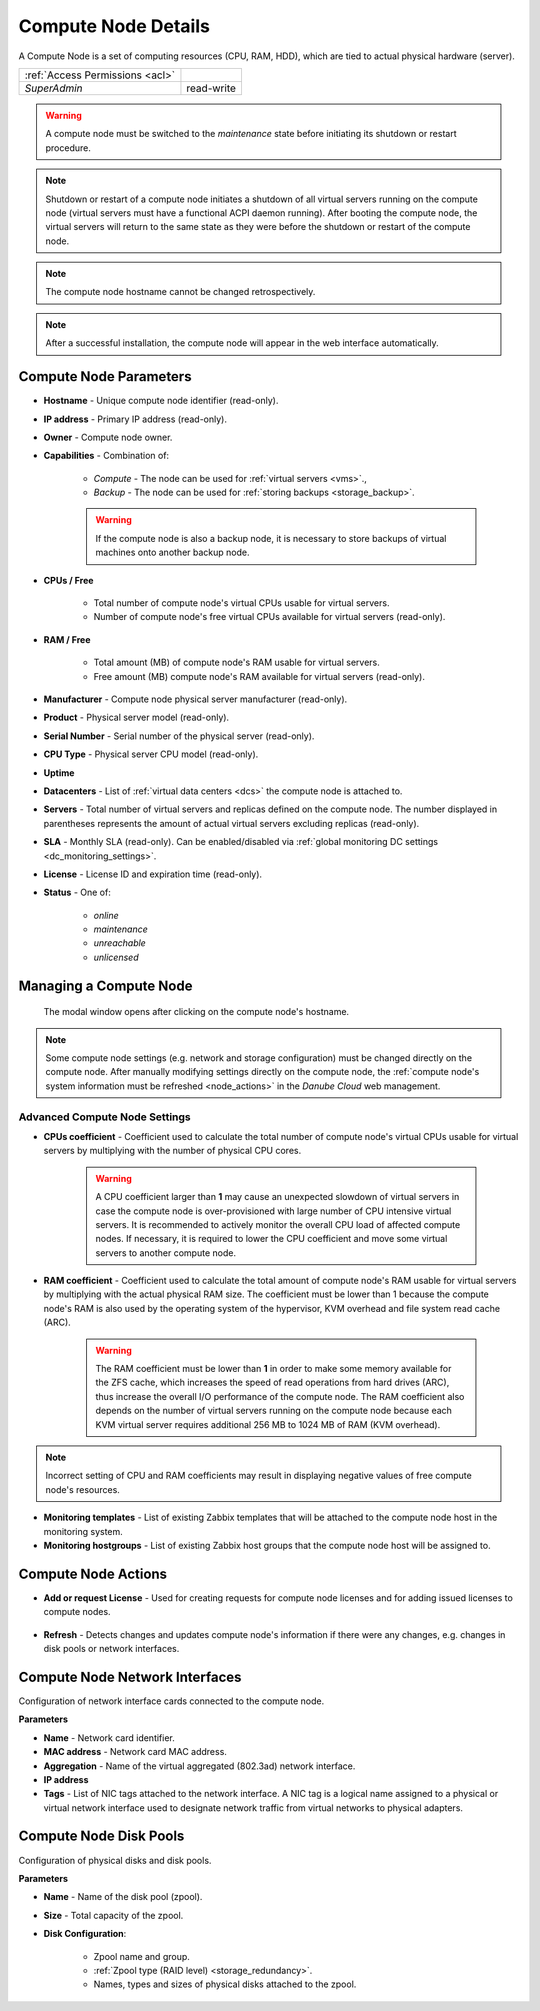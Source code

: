 .. _compute_node:

Compute Node Details
####################

A Compute Node is a set of computing resources (CPU, RAM, HDD), which are tied to actual physical hardware (server).

.. image:: img/node_details.png

=============================== ================
:ref:`Access Permissions <acl>`
------------------------------- ----------------
*SuperAdmin*                    read-write
=============================== ================

.. warning:: A compute node must be switched to the *maintenance* state before initiating its shutdown or restart procedure.

.. note:: Shutdown or restart of a compute node initiates a shutdown of all virtual servers running on the compute node (virtual servers must have a functional ACPI daemon running). After booting the compute node, the virtual servers will return to the same state as they were before the shutdown or restart of the compute node.

.. note:: The compute node hostname cannot be changed retrospectively.

.. note:: After a successful installation, the compute node will appear in the web interface automatically.

.. seealso:: A compute node can be only used when :ref:`attached to a virtual data center <dc_attach_node>`.

.. seealso:: Working with virtual servers is possible only on a compute node with a :ref:`valid Compute Node License <node_license>` (*Danube Cloud Enterprise Edition*).



Compute Node Parameters
=======================

* **Hostname** - Unique compute node identifier (read-only).
* **IP address** - Primary IP address (read-only).
* **Owner** - Compute node owner.
* **Capabilities** - Combination of:

    * *Compute* - The node can be used for :ref:`virtual servers <vms>`.,
    * *Backup* - The node can be used for :ref:`storing backups <storage_backup>`.

    .. warning:: If the compute node is also a backup node, it is necessary to store backups of virtual machines onto another backup node.

* **CPUs / Free**

    * Total number of compute node's virtual CPUs usable for virtual servers.
    * Number of compute node's free virtual CPUs available for virtual servers (read-only).
* **RAM / Free**

    * Total amount (MB) of compute node's RAM usable for virtual servers.
    * Free amount (MB) compute node's RAM available for virtual servers (read-only).
* **Manufacturer** - Compute node physical server manufacturer (read-only).
* **Product** - Physical server model (read-only).
* **Serial Number** - Serial number of the physical server (read-only).
* **CPU Type** - Physical server CPU model (read-only).
* **Uptime**
* **Datacenters** - List of :ref:`virtual data centers <dcs>` the compute node is attached to.
* **Servers** - Total number of virtual servers and replicas defined on the compute node. The number displayed in parentheses represents the amount of actual virtual servers excluding replicas (read-only).
* **SLA** - Monthly SLA (read-only). Can be enabled/disabled via :ref:`global monitoring DC settings <dc_monitoring_settings>`.
* **License** - License ID and expiration time (read-only).
* **Status** - One of:

    * *online*
    * *maintenance*
    * *unreachable*
    * *unlicensed*


.. _compute_node_settings:

Managing a Compute Node
=======================

.. figure:: img/node_hostname.png

    The modal window opens after clicking on the compute node's hostname.

.. image:: img/node_settings.png

.. note:: Some compute node settings (e.g. network and storage configuration) must be changed directly on the compute node. After manually modifying settings directly on the compute node, the :ref:`compute node's system information must be refreshed <node_actions>` in the *Danube Cloud* web management.


Advanced Compute Node Settings
------------------------------

* **CPUs coefficient** - Coefficient used to calculate the total number of compute node's virtual CPUs usable for virtual servers by multiplying with the number of physical CPU cores.

    .. warning:: A CPU coefficient larger than **1** may cause an unexpected slowdown of virtual servers in case the compute node is over-provisioned with large number of CPU intensive virtual servers. It is recommended to actively monitor the overall CPU load of affected compute nodes. If necessary, it is required to lower the CPU coefficient and move some virtual servers to another compute node.

* **RAM coefficient** - Coefficient used to calculate the total amount of compute node's RAM usable for virtual servers by multiplying with the actual physical RAM size. The coefficient must be lower than 1 because the compute node's RAM is also used by the operating system of the hypervisor, KVM overhead and file system read cache (ARC).

    .. warning:: The RAM coefficient must be lower than **1** in order to make some memory available for the ZFS cache, which increases the speed of read operations from hard drives (ARC), thus increase the overall I/O performance of the compute node. The RAM coefficient also depends on the number of virtual servers running on the compute node because each KVM virtual server requires additional 256 MB to 1024 MB of RAM (KVM overhead).

.. note:: Incorrect setting of CPU and RAM coefficients may result in displaying negative values of free compute node's resources.

.. image:: img/monitoring_templates_nodes.png

* **Monitoring templates** - List of existing Zabbix templates that will be attached to the compute node host in the monitoring system.

* **Monitoring hostgroups** - List of existing Zabbix host groups that the compute node host will be assigned to.


.. _node_actions:

Compute Node Actions
====================

* **Add or request License** - Used for creating requests for compute node licenses and for adding issued licenses to compute nodes. 

    .. seealso:: More information about licenses can be found in chapter :ref:`Compute Node Licenses <node_license>`

* **Refresh** - Detects changes and updates compute node's information if there were any changes, e.g. changes in disk pools or network interfaces.


Compute Node Network Interfaces
===============================

Configuration of network interface cards connected to the compute node.

.. image:: img/node_network.png

**Parameters**

* **Name** - Network card identifier.
* **MAC address** - Network card MAC address.
* **Aggregation** - Name of the virtual aggregated (802.3ad) network interface.
* **IP address**
* **Tags** - List of NIC tags attached to the network interface. A NIC tag is a logical name assigned to a physical or virtual network interface used to designate network traffic from virtual networks to physical adapters.
  

Compute Node Disk Pools
=======================

Configuration of physical disks and disk pools.

.. image:: img/node_pool.png

**Parameters**

* **Name** - Name of the disk pool (zpool).
* **Size** - Total capacity of the zpool.
* **Disk Configuration**:

    * Zpool name and group.
    * :ref:`Zpool type (RAID level) <storage_redundancy>`.
    * Names, types and sizes of physical disks attached to the zpool.

.. seealso:: In order to be able to use a disk pool (zpool) in *Danube Cloud*, a :ref:`node storage <node_storages>` has to be created from it.

